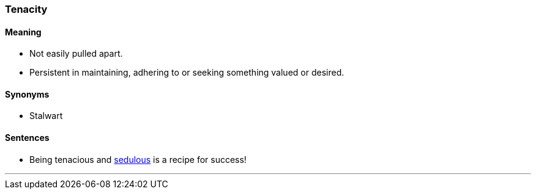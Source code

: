 === Tenacity

==== Meaning

* Not easily pulled apart.
* Persistent in maintaining, adhering to or seeking something valued or desired.

==== Synonyms

* Stalwart

==== Sentences

* Being [.underline]#tenacious# and link:#_sedulous[sedulous] is a recipe for success!

'''

